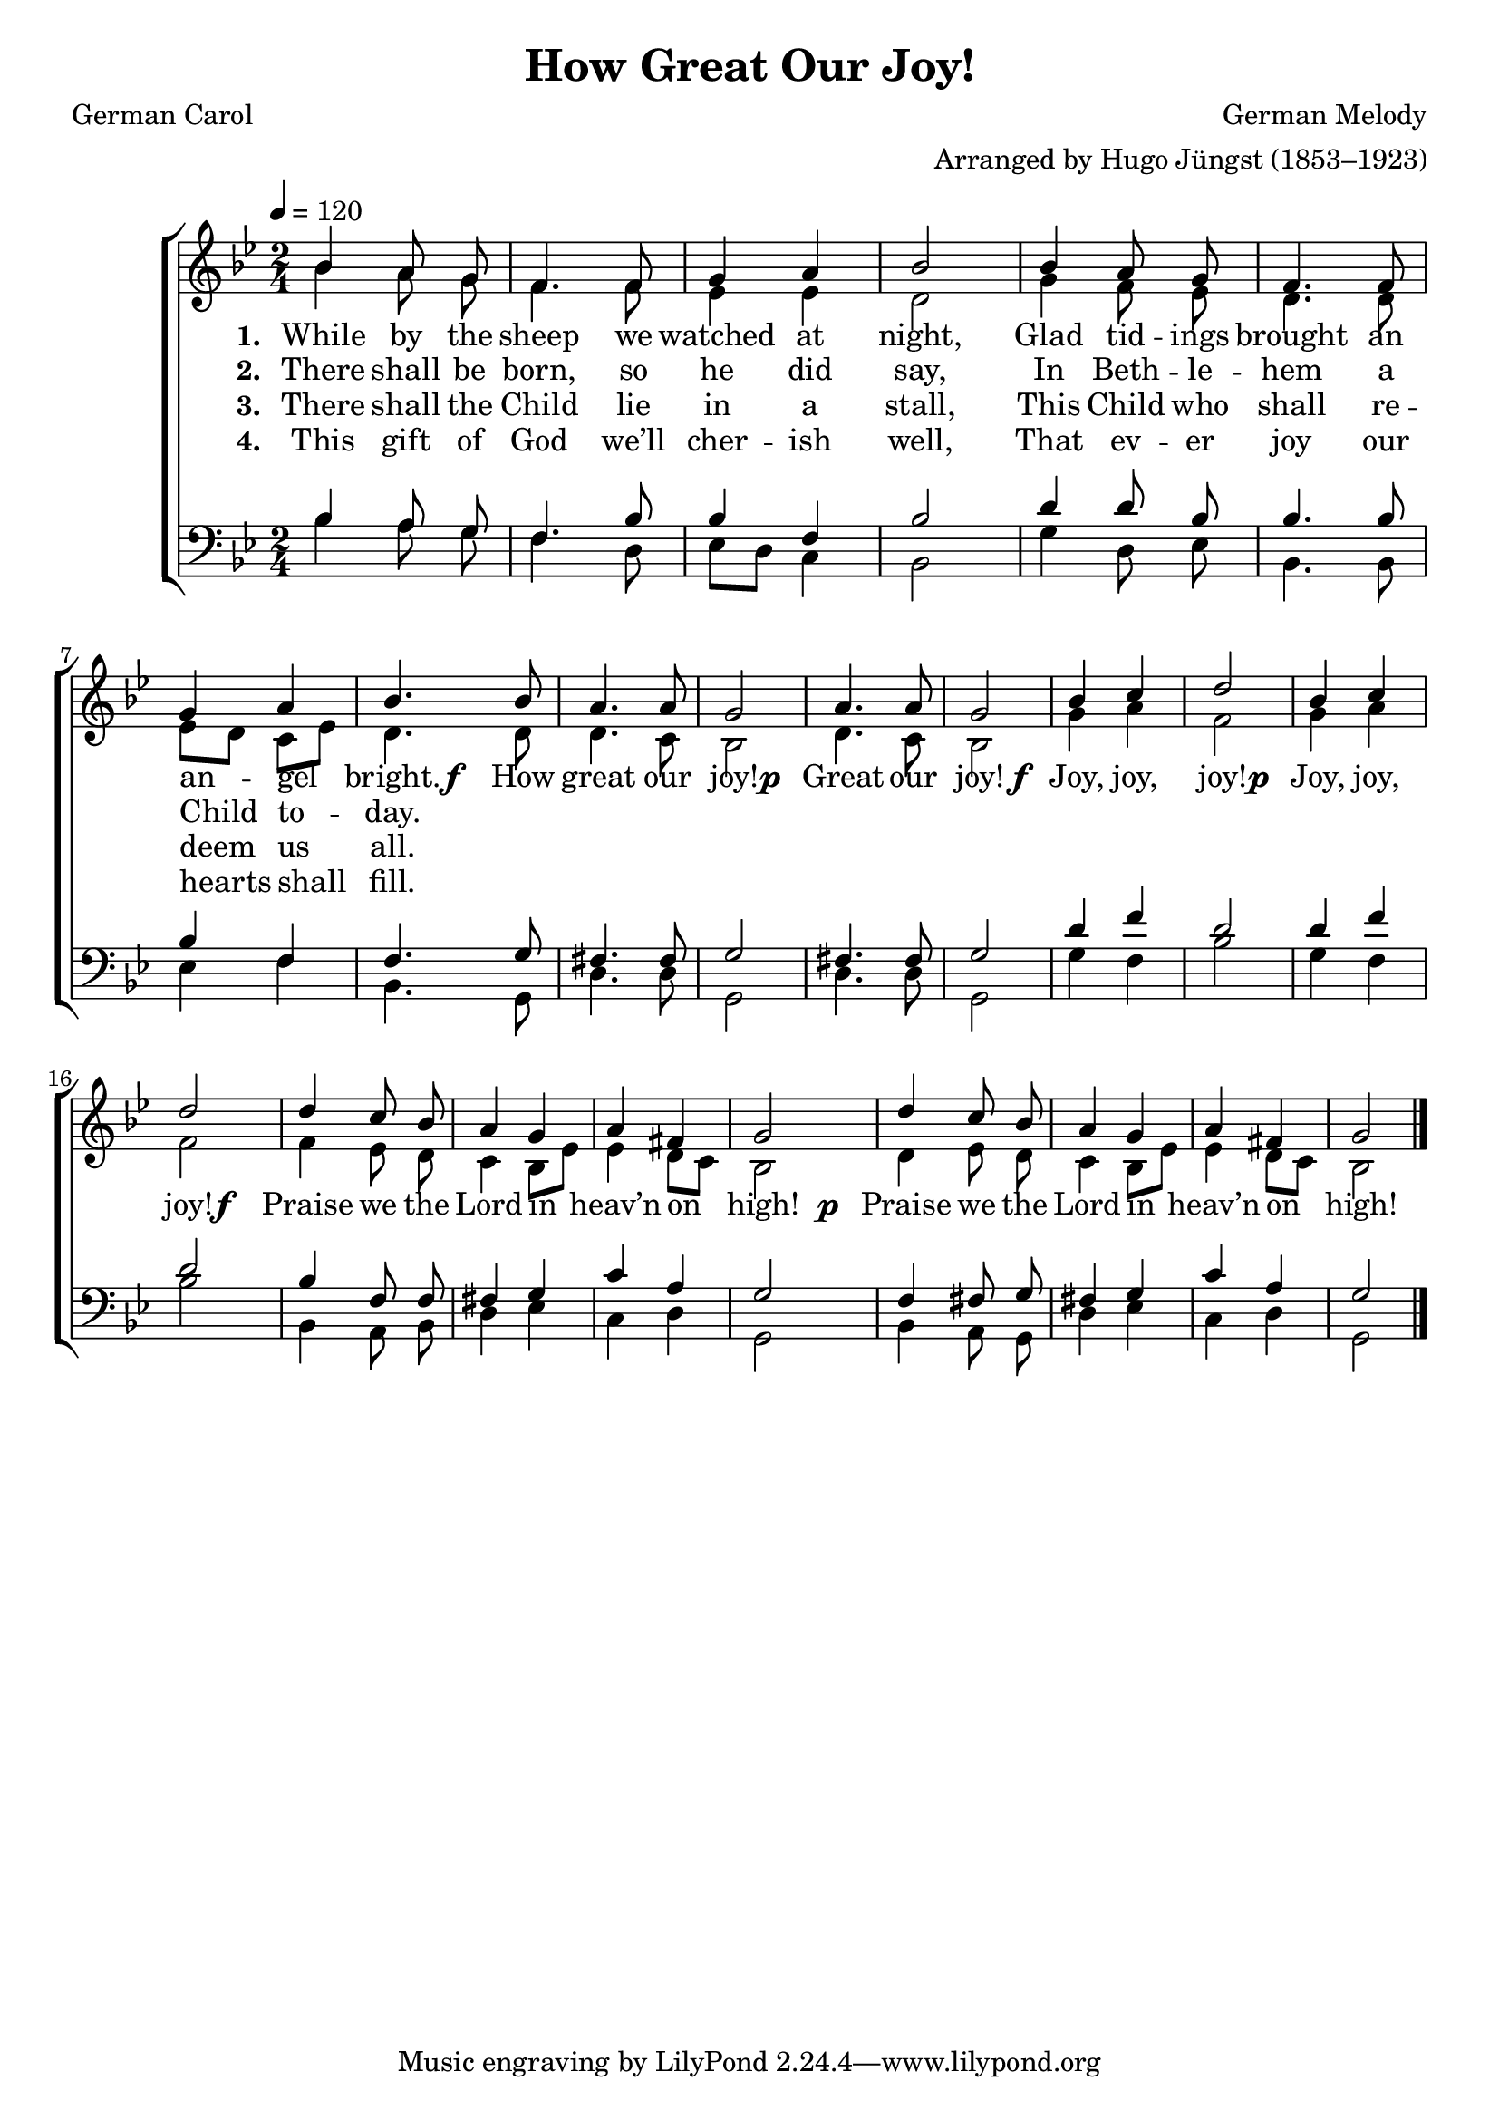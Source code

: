 ﻿\version "2.14.2"

\header {
    title = "How Great Our Joy!"
    poet = "German Carol"
    translator = "Translated by Theodore Baker (1851–1934)"
    composer = "German Melody"
    arranger = "Arranged by Hugo Jüngst (1853–1923)"
    %source = \markup { "from" \italic "CyberHymnal.org"}
  }

global = {
    \key bes \major
    \time 2/4
    \autoBeamOff
    \tempo 4 = 120
}

sopMusic = \relative c' {
bes'4 a8 g |
f4. f8 |
g4 a |
bes2 |
bes4 a8  g |
f4. f8 |

g4 a |
bes4. bes8 |
a4. a8 |
g2 |
a4. a8 |
g2 |

bes4 c |
d2 |
bes4 c |
d2 | 
d4 c8 bes |
a4 g |

a4 fis |
g2 |
d'4 c8 bes |
a4 g |
a fis |
g2 \bar "|."
}

altoMusic = \relative c' {
bes'4 a8 g |
f4. f8 |
ees4 ees |
d2 |
g4 f8 ees |
d4. d8 |

ees8[ d] c[ ees] |
d4. d8 |
d4. c8 |
bes2 |
d4. c8 |
bes2 |

g'4 a |
f2 |
g4 a |
f2 |
f4 ees8 d |
c4 bes8[ ees] |

ees4 d8[ c] |
bes2 |
d4 ees8 d |
c4 bes8[ ees] |
ees4 d8[ c] |
bes2 \bar "|."
}
altoWords = {
  
  \lyricmode {
    \set stanza = #"1. "
    While by the sheep we watched at night,
    Glad tid -- ings brought an an -- gel bright.
  }
  \set stanza = \markup\dynamic"f  "
  \lyricmode {
    How great our joy!
  }
  \set stanza = \markup\dynamic"p "
  \lyricmode {
    Great our joy!
  }
  \set stanza = \markup\dynamic"f "
  \lyricmode {
    Joy, joy, joy!
  }
  \set stanza = \markup\dynamic"p "
  \lyricmode {
    Joy, joy, joy!
  }
  \set stanza = \markup\dynamic"f  "
  \lyricmode {
    Praise we the Lord in heav’n on high!
  }
  \set stanza = \markup\dynamic"  p "
  \lyricmode {
    Praise we the Lord in heav’n on high!
  }
}
altoWordsII = \lyricmode {
  
%\markup\italic
  \set stanza = #"2. "
There shall be born, so he did say,
In Beth -- le -- hem a Child to -- day.
}
altoWordsIII = \lyricmode {
  
  \set stanza = #"3. "
There shall the Child lie in a stall,
This Child who shall re -- deem us all.
}
altoWordsIV = \lyricmode {
  
  \set stanza = #"4. "
This gift of God we’ll cher -- ish well,
That ev -- er joy our hearts shall fill.
}
altoWordsV = \lyricmode {
  \set stanza = #"5. "
  \set ignoreMelismata = ##t
}
altoWordsVI = \lyricmode {
  \set stanza = #"6. "
  \set ignoreMelismata = ##t
}
tenorMusic = \relative c' {
bes4 a8 g |
f4. bes8 |
bes4 f |
bes2 |
d4 d8 bes |
bes4. bes8 |

bes4 f |
f4. 
g8 |
fis4. fis8 |
g2 |
fis4. fis8 |
g2 |

d'4 f |
d2 |
d4 f |
d2 |
bes4 f8 f |
fis4 g |

c a |
g2 |
f4 fis8 g |
fis4 g |
c a |
g2 \bar "|."

}
tenorWords = \lyricmode {

}

bassMusic = \relative c {
bes'4 a8 g |
f4. d8 |
ees[ d] c4 |
bes2 |
g'4 d8 ees |
bes4. bes8 |

ees4 f |
bes,4. g8 |
d'4. d8 |
g,2 |
d'4. d8 |
g,2 |

g'4 f |
bes2 |
g4 f |
bes2 |
bes,4 a8 bes |
d4 ees |

c d |
g,2 |
bes4 a8 g |
d'4 ees |
c d |
g,2 \bar "|."
}



\bookpart {
\score {
  <<
   \new ChoirStaff <<
    \new Staff = women <<
      \new Voice = "sopranos" { \voiceOne << \global \sopMusic >> }
      \new Voice = "altos" { \voiceTwo << \global \altoMusic >> }
    >>
    \new Lyrics = "altosVI"  \with { alignBelowContext = #"women" } \lyricsto "altos" \altoWordsVI
    \new Lyrics = "altosV"  \with { alignBelowContext = #"women" } \lyricsto "altos" \altoWordsV
    \new Lyrics = "altosIV"  \with { alignBelowContext = #"women" } \lyricsto "altos" \altoWordsIV
    \new Lyrics = "altosIII"  \with { alignBelowContext = #"women" } \lyricsto "altos" \altoWordsIII
    \new Lyrics = "altosII"  \with { alignBelowContext = #"women" } \lyricsto "altos" \altoWordsII
    \new Lyrics = "altos"  \with { alignBelowContext = #"women" \override VerticalAxisGroup #'nonstaff-relatedstaff-spacing = #'((padding . -0.5)) } \lyricsto "altos" \altoWords
   \new Staff = men <<
      \clef bass
      \new Voice = "tenors" { \voiceOne << \global \tenorMusic >> }
      \new Voice = "basses" { \voiceTwo << \global \bassMusic >> }
    >>
    \new Lyrics \with { alignAboveContext = #"men" \override VerticalAxisGroup #'nonstaff-relatedstaff-spacing = #'((basic-distance . 1)) } \lyricsto "tenors" \tenorWords
  >>
  >>
  \layout { }
  
  \midi {
    \set Staff.midiInstrument = "flute"
  
    %\context { \Voice \remove "Dynamic_performer" }
  }
}
}

